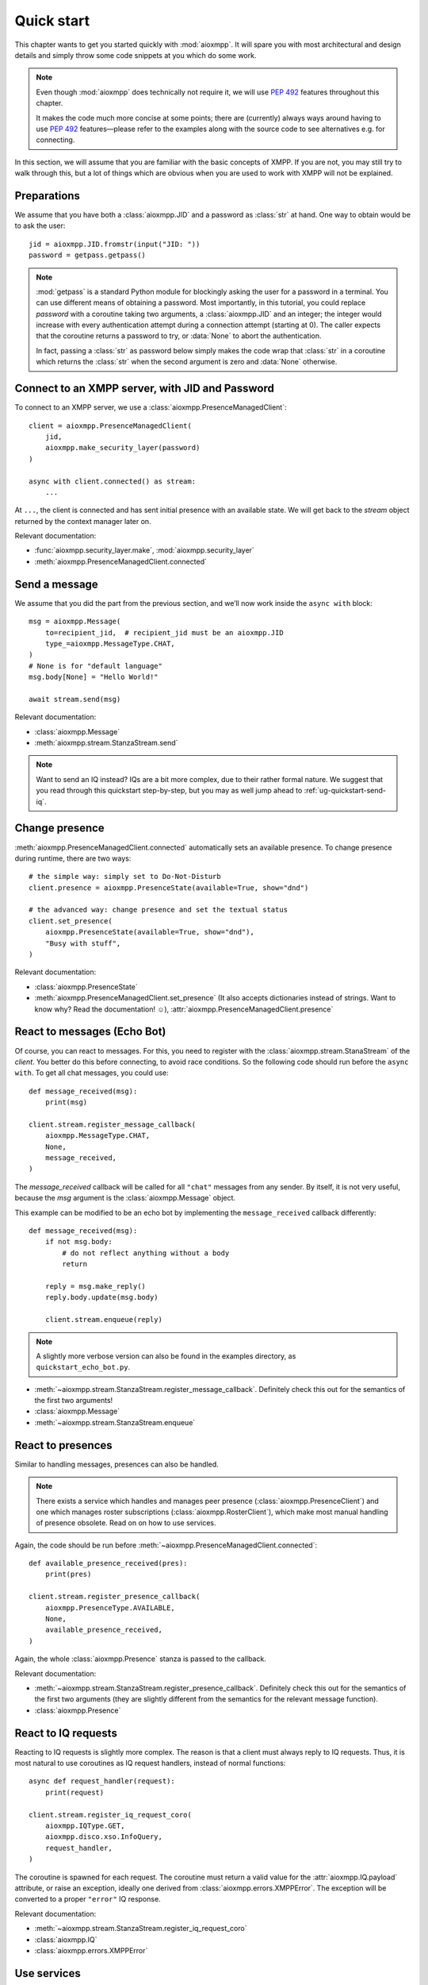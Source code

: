 .. _ug-quick-start:

Quick start
###########

This chapter wants to get you started quickly with :mod:`aioxmpp`. It will spare
you with most architectural and design details and simply throw some code
snippets at you which do some work.

.. note::

   Even though :mod:`aioxmpp` does technically not require it, we will use
   :pep:`492` features throughout this chapter.

   It makes the code much more concise at some points; there are (currently)
   always ways around having to use :pep:`492` features—please refer to the
   examples along with the source code to see alternatives e.g. for connecting.


In this section, we will assume that you are familiar with the basic concepts of
XMPP. If you are not, you may still try to walk through this, but a lot of
things which are obvious when you are used to work with XMPP will not be
explained.


Preparations
============

We assume that you have both a :class:`aioxmpp.JID` and a password as
:class:`str` at hand. One way to obtain would be to ask the user::

   jid = aioxmpp.JID.fromstr(input("JID: "))
   password = getpass.getpass()


.. note::

   :mod:`getpass` is a standard Python module for blockingly asking the user for
   a password in a terminal. You can use different means of obtaining a
   password. Most importantly, in this tutorial, you could replace `password`
   with a coroutine taking two arguments, a :class:`aioxmpp.JID` and an integer;
   the integer would increase with every authentication attempt during a
   connection attempt (starting at 0). The caller expects that the coroutine
   returns a password to try, or :data:`None` to abort the authentication.

   In fact, passing a :class:`str` as password below simply makes the code wrap
   that :class:`str` in a coroutine which returns the :class:`str` when the
   second argument is zero and :data:`None` otherwise.


Connect to an XMPP server, with JID and Password
================================================

To connect to an XMPP server, we use a :class:`aioxmpp.PresenceManagedClient`::

  client = aioxmpp.PresenceManagedClient(
      jid,
      aioxmpp.make_security_layer(password)
  )

  async with client.connected() as stream:
      ...

At ``...``, the client is connected and has sent initial presence with an
available state. We will get back to the `stream` object returned by the context
manager later on.

Relevant documentation:

* :func:`aioxmpp.security_layer.make`, :mod:`aioxmpp.security_layer`
* :meth:`aioxmpp.PresenceManagedClient.connected`


Send a message
==============

We assume that you did the part from the previous section, and we’ll now work
inside the ``async with`` block::

  msg = aioxmpp.Message(
      to=recipient_jid,  # recipient_jid must be an aioxmpp.JID
      type_=aioxmpp.MessageType.CHAT,
  )
  # None is for "default language"
  msg.body[None] = "Hello World!"

  await stream.send(msg)

Relevant documentation:

* :class:`aioxmpp.Message`
* :meth:`aioxmpp.stream.StanzaStream.send`


.. note::

   Want to send an IQ instead? IQs are a bit more complex, due to their rather
   formal nature. We suggest that you read through this quickstart step-by-step,
   but you may as well jump ahead to :ref:`ug-quickstart-send-iq`.


Change presence
===============

:meth:`aioxmpp.PresenceManagedClient.connected` automatically sets an
available presence. To change presence during runtime, there are two ways::

  # the simple way: simply set to Do-Not-Disturb
  client.presence = aioxmpp.PresenceState(available=True, show="dnd")

  # the advanced way: change presence and set the textual status
  client.set_presence(
      aioxmpp.PresenceState(available=True, show="dnd"),
      "Busy with stuff",
  )

Relevant documentation:

* :class:`aioxmpp.PresenceState`
* :meth:`aioxmpp.PresenceManagedClient.set_presence` (It also accepts
  dictionaries instead of strings. Want to know why? Read the documentation! ☺), :attr:`aioxmpp.PresenceManagedClient.presence`


React to messages (Echo Bot)
============================

Of course, you can react to messages. For this, you need to register with the
:class:`aioxmpp.stream.StanaStream` of the `client`. You better do this before
connecting, to avoid race conditions. So the following code should run
before the ``async with``. To get all chat messages, you could use::

  def message_received(msg):
      print(msg)

  client.stream.register_message_callback(
      aioxmpp.MessageType.CHAT,
      None,
      message_received,
  )

The `message_received` callback will be called for all ``"chat"`` messages from
any sender. By itself, it is not very useful, because the `msg` argument is the
:class:`aioxmpp.Message` object.

This example can be modified to be an echo bot by implementing the
``message_received`` callback differently::

  def message_received(msg):
      if not msg.body:
          # do not reflect anything without a body
          return

      reply = msg.make_reply()
      reply.body.update(msg.body)

      client.stream.enqueue(reply)

.. note::

   A slightly more verbose version can also be found in the examples directory,
   as ``quickstart_echo_bot.py``.

* :meth:`~aioxmpp.stream.StanzaStream.register_message_callback`. Definitely
  check this out for the semantics of the first two arguments!
* :class:`aioxmpp.Message`
* :meth:`~aioxmpp.stream.StanzaStream.enqueue`


React to presences
==================

Similar to handling messages, presences can also be handled.

.. note::

   There exists a service which handles and manages peer presence
   (:class:`aioxmpp.PresenceClient`) and one which manages roster
   subscriptions (:class:`aioxmpp.RosterClient`), which make most manual
   handling of presence obsolete. Read on on how to use services.

Again, the code should be run before
:meth:`~aioxmpp.PresenceManagedClient.connected`::

  def available_presence_received(pres):
      print(pres)

  client.stream.register_presence_callback(
      aioxmpp.PresenceType.AVAILABLE,
      None,
      available_presence_received,
  )

Again, the whole :class:`aioxmpp.Presence` stanza is passed to the
callback.

Relevant documentation:

* :meth:`~aioxmpp.stream.StanzaStream.register_presence_callback`. Definitely
  check this out for the semantics of the first two arguments (they are slightly
  different from the semantics for the relevant message function).
* :class:`aioxmpp.Presence`


React to IQ requests
====================

Reacting to IQ requests is slightly more complex. The reason is that a client
must always reply to IQ requests. Thus, it is most natural to use coroutines as
IQ request handlers, instead of normal functions::

  async def request_handler(request):
      print(request)

  client.stream.register_iq_request_coro(
      aioxmpp.IQType.GET,
      aioxmpp.disco.xso.InfoQuery,
      request_handler,
  )

The coroutine is spawned for each request. The coroutine must return a valid
value for the :attr:`aioxmpp.IQ.payload` attribute, or raise an
exception, ideally one derived from :class:`aioxmpp.errors.XMPPError`. The
exception will be converted to a proper ``"error"`` IQ response.

Relevant documentation:

* :meth:`~aioxmpp.stream.StanzaStream.register_iq_request_coro`
* :class:`aioxmpp.IQ`
* :class:`aioxmpp.errors.XMPPError`


Use services
============

Services have now been mentioned several times. The idea of a
:class:`aioxmpp.service.Service` is to implement a specific XEP or an optional
part of the XMPP protocol. Services essentially do the same thing as discussed
in the previous sections (sending and receiving messages, IQs and/or presences),
but encapsulated away in a class. For details on that, see
:mod:`aioxmpp.service` and an implementation, such as
:class:`aioxmpp.DiscoClient`.

Here we’ll show how to use services::

  client = aioxmpp.PresenceManagedClient(
      jid,
      aioxmpp.make_security_layer(password)
  )

  disco = client.summon(aioxmpp.DiscoClient)

  async with client.connected() as stream:
      info = await disco.query_info(
          target_jid,
      )

In this case, `info` is a :class:`aioxmpp.disco.xso.InfoQuery` object returned
by the entity identified by `target_jid`.

The idea of services is to abstract away the details of the protocol
implemented, and offer additional features (such as caching). Several services
are offered by :mod:`aioxmpp`, the easiest way to find those is to simply check
the :ref:`API Reference <api>`; most XEPs supported by :mod:`aioxmpp` are
implemented as services.

Relevant docmuentation:

* :meth:`aioxmpp.Client.summon`
* :mod:`aioxmpp.disco`, :class:`aioxmpp.DiscoClient`,
  :meth:`~aioxmpp.DiscoClient.query_info`


Use :class:`aioxmpp.PresenceClient` presence implementation
===========================================================

This section is mainly there to show you a service which is mostly used with
callbacks::

  client = aioxmpp.PresenceManagedClient(
      jid,
      aioxmpp.make_security_layer(password)
  )

  def peer_available(jid):
      print("{} came online".format(jid))

  def peer_unavailable(jid):
      print("{} went offline".format(jid))

  presence = client.summon(aioxmpp.PresenceClient)
  presence.on_bare_available.connect(peer_available)
  presence.on_bare_unavailable.connect(peer_unavailable)

  async with client.connected() as stream:
      await asyncio.sleep(10)

This simply stays online for ten seconds and prints the bare JIDs from which
available and unavailable presence is received.

Relevant documentation:

* :class:`aioxmpp.PresenceClient`
* :class:`aioxmpp.callbacks.AdHocSignal`

.. _ug-quickstart-send-iq:

Send a custom IQ payload
========================

As mentioned earlier, IQs are a bit more complex. IQ payloads are more or less
strictly defined, which gives :mod:`aioxmpp` the opportunity to take the load of
data validation off your back. This also means that you need to tell
:mod:`aioxmpp` what format you expect.

We will take :xep:`92` (Software Version) as an example. First we need to define
the IQ payload. You would generally do that in a module you import in your
application::

  import aioxmpp
  import aioxmpp.xso as xso

  namespace = "jabber:iq:version"

  @aioxmpp.IQ.as_payload_class
  class Query(xso.XSO):
      TAG = (namespace, "query")

      name = xso.ChildText(
          (namespace, "name"),
          default=None,
      )

      version = xso.ChildText(
          (namespace, "version"),
          default=None,
      )

      os = xso.ChildText(
          (namespace, "os"),
          default=None,
      )

:class:`~aioxmpp.xso.XSO` is a base class for any element occurring in an XMPP
XML stream. Using declarative-style descriptors, we describe the children we
expect on the :xep:`92` query. There are of course other descriptors, for
example for attributes, lists of children declared as classes, even
dictionaries. See the relevant documentation below for details.

With that declaration, we can construct and send a :xep:`92` IQ like this (we
are now back inside the ``async with`` block)::

  iq = aioxmpp.IQ(
      type_=aioxmpp.IQType.GET,
      payload=Query(),
      to=peer_jid,
  )

  print("sending query to {}".format(peer_jid))
  reply = await stream.send(iq)
  print("got response!")

If the peer complies with the protocol, `reply` is an instance of our freshly
baked :class:`Query`! The attributes will contain the response from the peer, we
could print them like this::

  print("name: {!r}".format(reply.name))
  print("version: {!r}".format(reply.version))
  print("os: {!r}".format(reply.os))

(Note that we passed ``default=None`` to the :class:`aioxmpp.xso.ChildText`
descriptor objects above; otherwise, accessing a descriptor representing
something which was not sent by the peer would result in a
:class:`AttributeError`, just like any other not-set attribute).

Relevant documentation:

* :mod:`aioxmpp.xso`, especially :class:`aioxmpp.xso.XSO` and
  :class:`aioxmpp.xso.ChildText`
* :meth:`aioxmpp.IQ.as_payload_class`
* :meth:`aioxmpp.stream.StanzaStream.send`
* also make sure to read the source of, for example, :mod:`aioxmpp.disco.xso`
  for more examples of :class:`~aioxmpp.XSO` subclasses.

.. note::

   In general, before considering sending an IQ manually, you should check out
   the :ref:`api-xep-modules` section of the API to see whether there is a
   module handling the XEP or RFC for you.

.. note::

   The example in this section can also be found in the `aioxmpp repository,
   at examples/quickstart_query_server_version.py
   <https://github.com/horazont/aioxmpp/blob/devel/examples/quickstart_query_server_version.py>`_.


React to an IQ request
======================

We build on the previous section. This time, we want to stay online for 30
seconds and serve software version requests.

To do this, we register a coroutine to handle IQ requests (before the ``async
with``)::

  async def handler(iq):
      print("software version request from {!r}".format(iq.from_))
      result = Query()
      result.name = "aioxmpp Quick Start Pro"
      result.version = "23.42"
      result.os = "MFHBμKOS (My Fancy HomeBrew Micro Kernel Operating System)"
      return result

  client.stream.register_iq_request_coro(
      aioxmpp.IQType.GET,
      Query,
      handler,
  )

  async with client.connected():
      await asyncio.sleep(30)

While the client is online, it will respond to IQ requests of type ``"get"``
which carry a :class:`Query` payload; the payload is identified by its qualified
XML name (that is, the namespace and element name tuple). :mod:`aioxmpp` was
made aware of the :class:`Query` using the
:meth:`aioxmpp.IQ.as_payload_class` descriptor.

It then calls the `handler` coroutine we declared with the
:class:`aioxmpp.IQ` object as its only argument. The coroutine is
expected to return a valid payload (hint: :data:`None` is also a valid payload)
for the ``"result"`` IQ or raise an exception (which would be converted to an
``"error"`` IQ).

Relevant documentation:

* :meth:`aioxmpp.stream.StanzaStream.register_iq_request_coro`
* :meth:`aioxmpp.IQ.as_payload_class`


Next steps
==========

This quickstart should have given you an impression on how to use
:mod:`aioxmpp` for rather simple tasks. If you develop a complex application,
you might want to look into the more advanced topics in the following chapters
of the user guide.
